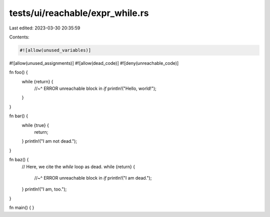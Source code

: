 tests/ui/reachable/expr_while.rs
================================

Last edited: 2023-03-30 20:35:59

Contents:

.. code-block:: rs

    #![allow(unused_variables)]
#![allow(unused_assignments)]
#![allow(dead_code)]
#![deny(unreachable_code)]

fn foo() {
    while {return} {
        //~^ ERROR unreachable block in `if`
        println!("Hello, world!");
    }
}

fn bar() {
    while {true} {
        return;
    }
    println!("I am not dead.");
}

fn baz() {
    // Here, we cite the `while` loop as dead.
    while {return} {
        //~^ ERROR unreachable block in `if`
        println!("I am dead.");
    }
    println!("I am, too.");
}

fn main() { }


